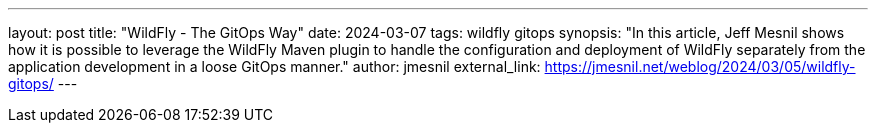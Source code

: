---
layout: post
title: "WildFly - The GitOps Way"
date: 2024-03-07
tags: wildfly gitops
synopsis: "In this article, Jeff Mesnil shows how it is possible to leverage the WildFly Maven plugin to handle the configuration and deployment of WildFly separately from the application development in a loose GitOps manner."
author: jmesnil
external_link: https://jmesnil.net/weblog/2024/03/05/wildfly-gitops/
---

